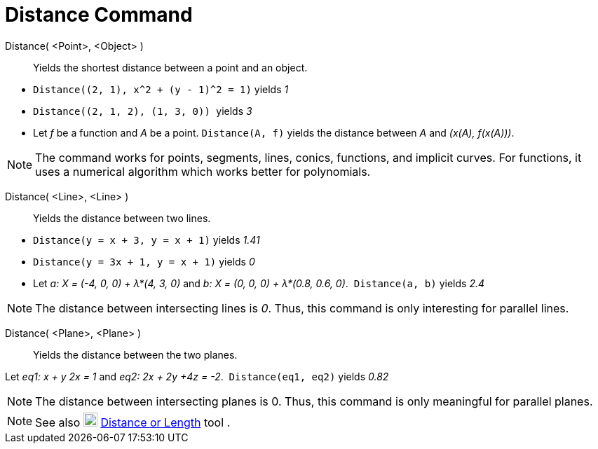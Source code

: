 = Distance Command
:page-en: commands/Distance
ifdef::env-github[:imagesdir: /en/modules/ROOT/assets/images]

Distance( <Point>, <Object> )::
  Yields the shortest distance between a point and an object.

[EXAMPLE]
====

* `++ Distance((2, 1), x^2 + (y - 1)^2 = 1)++` yields _1_
* `++Distance((2, 1, 2), (1, 3, 0)) ++` yields _3_
* Let _f_ be a function and _A_ be a point. `++Distance(A, f)++` yields the distance between _A_ and _(x(A), f(x(A)))_.

====

[NOTE]
====

The command works for points, segments, lines, conics, functions, and implicit curves. For functions, it uses a
numerical algorithm which works better for polynomials. 

====

Distance( <Line>, <Line> )::
  Yields the distance between two lines.

[EXAMPLE]
====

* `++Distance(y = x + 3, y = x + 1)++` yields _1.41_
* `++Distance(y = 3x + 1, y = x + 1)++` yields _0_
* Let _a: X = (-4, 0, 0) + λ*(4, 3, 0)_ and _b: X = (0, 0, 0) + λ*(0.8, 0.6, 0)_.  `++Distance(a, b)++` yields _2.4_

====

[NOTE]
====

The distance between intersecting lines is _0_. Thus, this command is only interesting for parallel lines.

====

Distance( <Plane>, <Plane> )::
  Yields the distance between the two planes.

[EXAMPLE]
====

Let _eq1: x + y 2x = 1_ and _eq2: 2x + 2y +4z = -2_.  `++Distance(eq1, eq2)++` yields _0.82_

====

[NOTE]
====

The distance between intersecting planes is 0. Thus, this command is only meaningful for parallel planes.

====

[NOTE]
====

See also image:20px-Mode_distance.svg.png[Mode distance.svg,width=20,height=20]
xref:/tools/Distance_or_Length.adoc[Distance or Length] tool .

====
